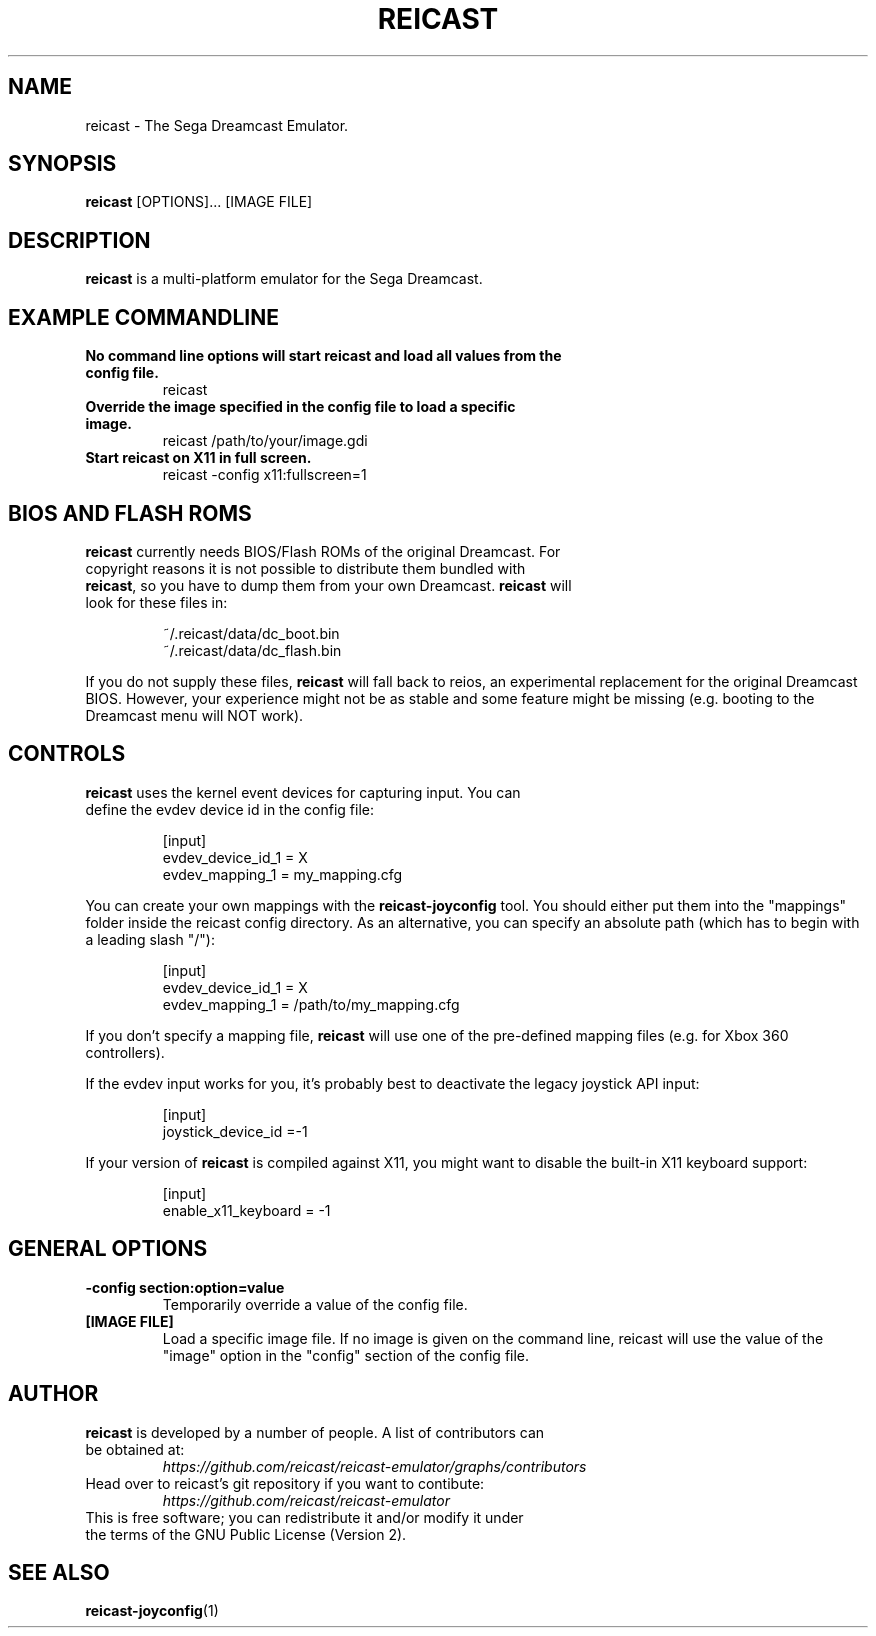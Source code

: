 .\" retroarch.1:

.TH  "REICAST" "1" "August 22, 2015" "REICAST" "System Manager's Manual: reicast"

.SH NAME

reicast \- The Sega Dreamcast Emulator.

.SH SYNOPSIS

\fBreicast\fR [OPTIONS]... [IMAGE FILE]

.SH "DESCRIPTION"

\fBreicast\fR is a multi-platform emulator for the Sega Dreamcast.

.SH "EXAMPLE COMMANDLINE"

.TP
\fBNo command line options will start reicast and load all values from the config file.\fR
reicast

.TP
\fBOverride the image specified in the config file to load a specific image.\fR
reicast /path/to/your/image.gdi

.TP
\fBStart reicast on X11 in full screen.\fR
reicast -config x11:fullscreen=1

.SH "BIOS AND FLASH ROMS"

.TP
\fBreicast\fR currently needs BIOS/Flash ROMs of the original Dreamcast. For copyright reasons it is not possible to distribute them bundled with \fBreicast\fR, so you have to dump them from your own Dreamcast. \fBreicast\fR will look for these files in:

.IP
~/.reicast/data/dc_boot.bin
.br
~/.reicast/data/dc_flash.bin
.LP

If you do not supply these files, \fBreicast\fR will fall back to reios, an experimental replacement for the original Dreamcast BIOS. However, your experience might not be as stable and some feature might be missing (e.g. booting to the Dreamcast menu will NOT work).

.SH "CONTROLS"

.TP
\fBreicast\fR uses the kernel event devices for capturing input. You can define the evdev device id in the config file:
.IP
[input]
.br
evdev_device_id_1 = X
.br
evdev_mapping_1 = my_mapping.cfg
.LP

You can create your own mappings with the \fBreicast-joyconfig\fR tool. You should either put them into the "mappings" folder inside the reicast config directory. As an alternative, you can specify an absolute path (which has to begin with a leading slash "/"):
.IP
[input]
.br
evdev_device_id_1 = X
.br
evdev_mapping_1 = /path/to/my_mapping.cfg
.LP

If you don't specify a mapping file, \fBreicast\fR will use one of the pre-defined mapping files (e.g. for Xbox 360 controllers).

If the evdev input works for you, it's probably best to deactivate the legacy joystick API input:

.IP
[input]
.br
joystick_device_id =-1
.LP

If your version of \fBreicast\fR is compiled against X11, you might want to disable the built-in X11 keyboard support:
.IP
[input]
.br
enable_x11_keyboard = -1
.LP

.SH "GENERAL OPTIONS"

.TP
\fB-config section:option=value\fR
Temporarily override a value of the config file.

.TP
\fB[IMAGE FILE]\fR
Load a specific image file. If no image is given on the command line, reicast will use the value of the "image" option in the "config" section of the config file.

.SH "AUTHOR"

.TP
\fBreicast\fR is developed by a number of people. A list of contributors can be obtained at:
\fIhttps://github.com/reicast/reicast-emulator/graphs/contributors\fP

.TP
Head over to reicast's git repository if you want to contibute:
\fIhttps://github.com/reicast/reicast-emulator\fP

.TP
This is free software; you can redistribute it and/or modify it under the terms of the GNU Public License (Version 2).

.SH "SEE ALSO"
\fBreicast-joyconfig\fR(1)